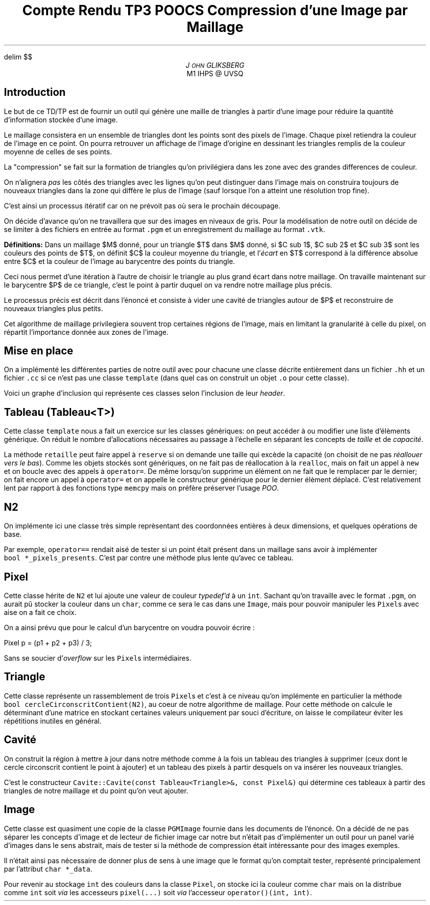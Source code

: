 .fam N
.AM
.EQ
delim $$
.EN
.TL
Compte Rendu TP3 POOCS

\s+2Compression d'une Image par Maillage\s-2
.AU
J\s-2OHN\s+2 GLIKSBERG
.AI
M1 IHPS @ UVSQ
.SH
\s+2Introduction\s-2
.LP
Le but de ce TD/TP est de fournir un outil qui génère une maille
de triangles à partir d'une image pour réduire la quantité
d'information stockée d'une image.

Le maillage consistera en un ensemble de triangles dont les points
sont des pixels de l'image.
Chaque pixel retiendra la couleur de l'image en ce point.
On pourra retrouver un affichage de l'image d'origine en dessinant
les triangles remplis de la couleur moyenne de celles de ses points.

La "compression" se fait sur la formation de triangles qu'on
privilégiera dans les zone avec des grandes differences de couleur.

On n'alignera \fIpas\fP les côtés des triangles avec les lignes
qu'on peut distinguer dans l'image mais on construira toujours de
nouveaux triangles dans la zone qui diffère le plus de l'image
(sauf lorsque l'on a atteint une résolution trop fine).

C'est ainsi un processus itératif car on ne prévoit pas où sera
le prochain découpage.

On décide d'avance qu'on ne travaillera que sur des images en
niveaux de gris. Pour la modélisation de notre outil on décide de
se limiter à des fichiers en entrée au format \fC.pgm\fP et un
enregistrement du maillage au format \fC.vtk\fP.

\fBDéfinitions:\fP Dans un maillage $M$
donné, pour un triangle $T$ dans $M$ donné, si $C sub 1$,
$C sub 2$ et $C sub 3$ sont les couleurs des points de $T$,
on définit $C$ la couleur moyenne du triangle, et
l'\fIécart\fP en $T$ correspond à la différence absolue entre
$C$ et la couleur de l'image au barycentre des points du triangle.

Ceci nous permet d'une itération à l'autre de choisir le triangle
au plus grand écart dans notre maillage. On travaille maintenant
sur le barycentre $P$ de ce triangle, c'est le point à partir
duquel on va rendre notre maillage plus précis.

Le processus précis est décrit dans l'énoncé et consiste à vider
une cavité de triangles autour de $P$ et reconstruire de nouveaux
triangles plus petits.

Cet algorithme de maillage privilegiera souvent trop certaines
régions de l'image, mais en limitant la granularité à celle du pixel,
on répartit l'importance donnée aux zones de l'image.

.ne 6
.SH
\s+2Mise en place\s-2
.LP
On a implémenté les différentes parties de notre outil avec
pour chacune une classe décrite entièrement dans un fichier
\fC.hh\fP et un fichier \fC.cc\fP si ce n'est pas une classe
\fCtemplate\fP (dans quel cas on construit un objet \fC.o\fP
pour cette classe).

Voici un graphe d'inclusion qui représente ces classes
selon l'inclusion de leur \fIheader\fP.

.PS
box "\fCN2\fP"
box "\fCPixel\fP"    at 1st box + (1.2, 0)
box "\fCImage\fP"    at 2nd box + (1.5, 0)
box "\fCMaillage\fP" at 3rd box - (0,   1)
box "\fCTriangle\fP" at 4th box - (1.5, 0)
box "\fCCavite\fP"   at 5th box - (0,   1)
box "\fCTableau\fP"  at 6th box + (1.5, 0)
arrow from 1st box .e  to 2nd box .w thickness 1.7
arrow from 2nd box .e  to 3rd box .w
arrow from 2nd box .s  to 5th box .n
arrow from 3rd box .s  to 4th box .n
arrow from 5th box .e  to 4th box .w dashed
arrow from 5th box .s  to 6th box .n
arrow from 6th box .ne to 4th box .sw
arrow from 7th box .n  to 4th box .s
arrow from 7th box .w  to 6th box .e
.PE

.SH
Tableau (\fCTableau<T>\fP)
.LP
Cette classe \fCtemplate\fP nous a fait un exercice sur les classes
génériques: on peut accéder à ou modifier une liste d'élèments
générique. On réduit le nombre d'allocations nécessaires au passage
à l'échelle en séparant les concepts de \fItaille\fP et de \fIcapacité\fP.

La méthode \fCretaille\fP peut faire appel à \fCreserve\fP si on demande
une taille qui excède la capacité (on choisit de ne pas \fIréallouer vers
le bas\fP). Comme les objets stockés sont génériques, on ne fait pas
de réallocation à la \fCrealloc\fP, mais on fait un appel à \fCnew\fP
et on boucle avec des appels à \fCoperator=\fP. De même lorsqu'on
supprime un élèment on ne fait que le remplacer par le dernier;
on fait encore un appel à \fCoperator=\fP et on appelle le constructeur
générique pour le dernier élèment déplacé. C'est relativement lent
par rapport à des fonctions type \fCmemcpy\fP mais on préfère
préserver l'usage \fIPOO\fP.

.SH
N2
.LP
On implémente ici une classe très simple reprèsentant des coordonnées
entières à deux dimensions, et quelques opérations de base.

Par exemple, \fCoperator==\fP rendait aisé de tester si un point
était présent dans un maillage sans avoir à implémenter
\fCbool\ *_pixels_presents\fP. C'est par contre une méthode plus
lente qu'avec ce tableau.

.ne 5
.SH
Pixel
.LP
Cette classe hérite de \fCN2\fP et lui ajoute une valeur de couleur
\fItypedef'd\fP à un \fCint\fP. Sachant qu'on travaille avec le
format \fC.pgm\fP, on aurait pû stocker la couleur dans un \fCchar\fP,
comme ce sera le cas dans une \fCImage\fP, mais pour pouvoir
manipuler les \fCPixel\fPs avec aise on a fait ce choix.

On a ainsi prévu que pour le calcul d'un barycentre on voudra pouvoir
écrire :

.DS L
.fam C
Pixel p = (p1 + p2 + p3) / 3;
.fam P
.DE

Sans se soucier d'\fIoverflow\fP sur les \fCPixel\fPs intermédiaires.

.SH
Triangle
.LP
Cette classe représente un rassemblement de trois \fCPixel\fPs
et c'est à ce niveau qu'on implémente en particulier la méthode
\fCbool\ cercleCirconscritContient(N2)\fP, au coeur de notre
algorithme de maillage. Pour cette méthode on calcule le déterminant
d'une matrice en stockant certaines valeurs uniquement par souci
d'écriture, on laisse le compilateur éviter les répétitions
inutiles en général.

.SH
Cavité
.LP
On construit la région à mettre à jour dans notre méthode
comme à la fois un tableau des triangles à supprimer
(ceux dont le cercle circonscrit contient le point à ajouter)
et un tableau des pixels à partir desquels on va insérer les
nouveaux triangles.

C'est le constructeur
\fCCavite::Cavite(const\ Tableau<Triangle>&,\ const\ Pixel&)\fP
qui détermine ces tableaux à partir des triangles de notre maillage
et du point qu'on veut ajouter.

.SH
Image
.LP
Cette classe est quasiment une copie de la classe \fCPGMImage\fP
fournie dans les documents de l'énoncé. On a décidé de ne pas
séparer les concepts d'image et de lecteur de fichier image car
notre but n'était pas d'implémenter un outil pour un panel varié
d'images dans le sens abstrait, mais de tester si la méthode de
compression était intéressante pour des images exemples.

Il n'était ainsi pas nécessaire de donner plus de sens à une image
que le format qu'on comptait tester, représenté principalement par
l'attribut \fCchar\ *_data\fP.

Pour revenir au stockage \fCint\fP des couleurs dans la classe
\fCPixel\fP, on stocke ici la couleur comme \fCchar\fP mais on la
distribue comme \fCint\fP soit \fIvia\fP les accesseurs \fCpixel(...)\fP
soit \fIvia\fP l'accesseur \fCoperator()(int, int)\fP.
